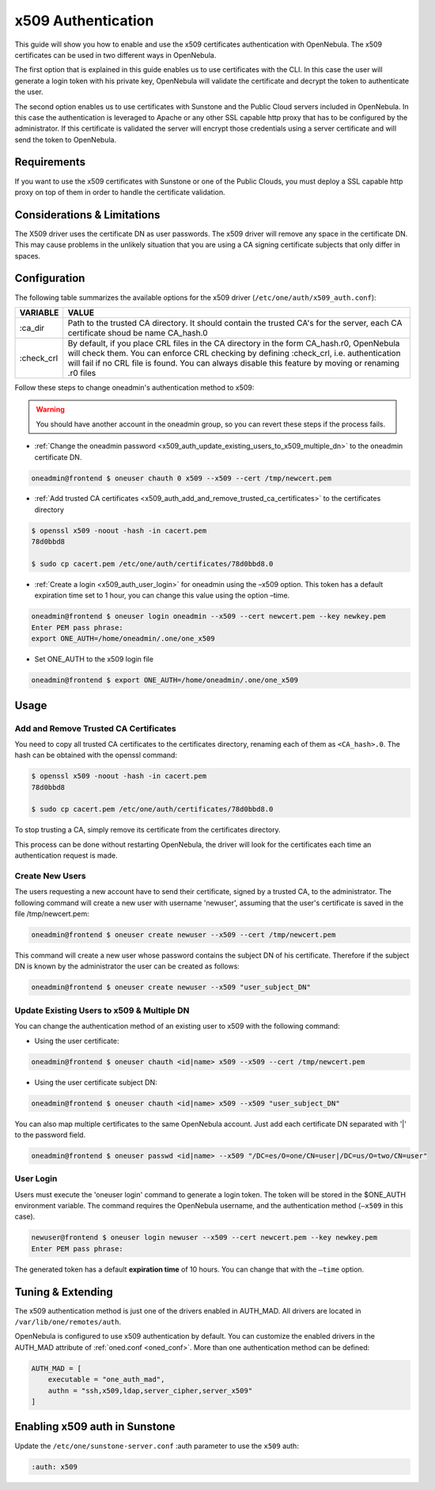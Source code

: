 .. _x509_auth:

====================
x509 Authentication
====================

This guide will show you how to enable and use the x509 certificates authentication with OpenNebula. The x509 certificates can be used in two different ways in OpenNebula.

The first option that is explained in this guide enables us to use certificates with the CLI. In this case the user will generate a login token with his private key, OpenNebula will validate the certificate and decrypt the token to authenticate the user.

The second option enables us to use certificates with Sunstone and the Public Cloud servers included in OpenNebula. In this case the authentication is leveraged to Apache or any other SSL capable http proxy that has to be configured by the administrator. If this certificate is validated the server will encrypt those credentials using a server certificate and will send the token to OpenNebula.

Requirements
============

If you want to use the x509 certificates with Sunstone or one of the Public Clouds, you must deploy a SSL capable http proxy on top of them in order to handle the certificate validation.

Considerations & Limitations
============================

The X509 driver uses the certificate DN as user passwords. The x509 driver will remove any space in the certificate DN. This may cause problems in the unlikely situation that you are using a CA signing certificate subjects that only differ in spaces.

Configuration
=============

The following table summarizes the available options for the x509 driver (``/etc/one/auth/x509_auth.conf``):

+---------------+------------------------------------------------------------------------------------------------------------------------------------------------------------------------------------------------------------------------------------------------------------------------------------------------+
| VARIABLE      | VALUE                                                                                                                                                                                                                                                                                          |
+===============+================================================================================================================================================================================================================================================================================================+
| :ca\_dir      | Path to the trusted CA directory. It should contain the trusted CA's for the server, each CA certificate shoud be name CA\_hash.0                                                                                                                                                              |
+---------------+------------------------------------------------------------------------------------------------------------------------------------------------------------------------------------------------------------------------------------------------------------------------------------------------+
| :check\_crl   | By default, if you place CRL files in the CA directory in the form CA\_hash.r0, OpenNebula will check them. You can enforce CRL checking by defining :check\_crl, i.e. authentication will fail if no CRL file is found. You can always disable this feature by moving or renaming .r0 files   |
+---------------+------------------------------------------------------------------------------------------------------------------------------------------------------------------------------------------------------------------------------------------------------------------------------------------------+

Follow these steps to change oneadmin's authentication method to x509:

.. warning:: You should have another account in the oneadmin group, so you can revert these steps if the process fails.

-  :ref:`Change the oneadmin password <x509_auth_update_existing_users_to_x509_multiple_dn>` to the oneadmin certificate DN.

.. code::

    oneadmin@frontend $ oneuser chauth 0 x509 --x509 --cert /tmp/newcert.pem

-  :ref:`Add trusted CA certificates <x509_auth_add_and_remove_trusted_ca_certificates>` to the certificates directory

.. code::

    $ openssl x509 -noout -hash -in cacert.pem
    78d0bbd8

    $ sudo cp cacert.pem /etc/one/auth/certificates/78d0bbd8.0

-  :ref:`Create a login <x509_auth_user_login>` for oneadmin using the –x509 option. This token has a default expiration time set to 1 hour, you can change this value using the option –time.

.. code::

    oneadmin@frontend $ oneuser login oneadmin --x509 --cert newcert.pem --key newkey.pem
    Enter PEM pass phrase:
    export ONE_AUTH=/home/oneadmin/.one/one_x509

-  Set ONE\_AUTH to the x509 login file

.. code::

    oneadmin@frontend $ export ONE_AUTH=/home/oneadmin/.one/one_x509

Usage
=====

.. _x509_auth_add_and_remove_trusted_ca_certificates:

Add and Remove Trusted CA Certificates
--------------------------------------

You need to copy all trusted CA certificates to the certificates directory, renaming each of them as ``<CA_hash>.0``. The hash can be obtained with the openssl command:

.. code::

    $ openssl x509 -noout -hash -in cacert.pem
    78d0bbd8

    $ sudo cp cacert.pem /etc/one/auth/certificates/78d0bbd8.0

To stop trusting a CA, simply remove its certificate from the certificates directory.

This process can be done without restarting OpenNebula, the driver will look for the certificates each time an authentication request is made.

Create New Users
----------------

The users requesting a new account have to send their certificate, signed by a trusted CA, to the administrator. The following command will create a new user with username 'newuser', assuming that the user's certificate is saved in the file /tmp/newcert.pem:

.. code::

    oneadmin@frontend $ oneuser create newuser --x509 --cert /tmp/newcert.pem

This command will create a new user whose password contains the subject DN of his certificate. Therefore if the subject DN is known by the administrator the user can be created as follows:

.. code::

    oneadmin@frontend $ oneuser create newuser --x509 "user_subject_DN"

.. _x509_auth_update_existing_users_to_x509_multiple_dn:

Update Existing Users to x509 & Multiple DN
-------------------------------------------

You can change the authentication method of an existing user to x509 with the following command:

-  Using the user certificate:

.. code::

    oneadmin@frontend $ oneuser chauth <id|name> x509 --x509 --cert /tmp/newcert.pem

-  Using the user certificate subject DN:

.. code::

    oneadmin@frontend $ oneuser chauth <id|name> x509 --x509 "user_subject_DN"

You can also map multiple certificates to the same OpenNebula account. Just add each certificate DN separated with '\|' to the password field.

.. code::

    oneadmin@frontend $ oneuser passwd <id|name> --x509 "/DC=es/O=one/CN=user|/DC=us/O=two/CN=user"

.. _x509_auth_user_login:

User Login
----------

Users must execute the 'oneuser login' command to generate a login token. The token will be stored in the $ONE\_AUTH environment variable. The command requires the OpenNebula username, and the authentication method (``–x509`` in this case).

.. code::

    newuser@frontend $ oneuser login newuser --x509 --cert newcert.pem --key newkey.pem
    Enter PEM pass phrase:

The generated token has a default **expiration time** of 10 hours. You can change that with the ``–time`` option.

Tuning & Extending
==================

The x509 authentication method is just one of the drivers enabled in AUTH\_MAD. All drivers are located in ``/var/lib/one/remotes/auth``.

OpenNebula is configured to use x509 authentication by default. You can customize the enabled drivers in the AUTH\_MAD attribute of :ref:`oned.conf <oned_conf>`. More than one authentication method can be defined:

.. code::

    AUTH_MAD = [
        executable = "one_auth_mad",
        authn = "ssh,x509,ldap,server_cipher,server_x509"
    ]

Enabling x509 auth in Sunstone
==============================

Update the ``/etc/one/sunstone-server.conf`` :auth parameter to use the ``x509`` auth:

.. code::

        :auth: x509

